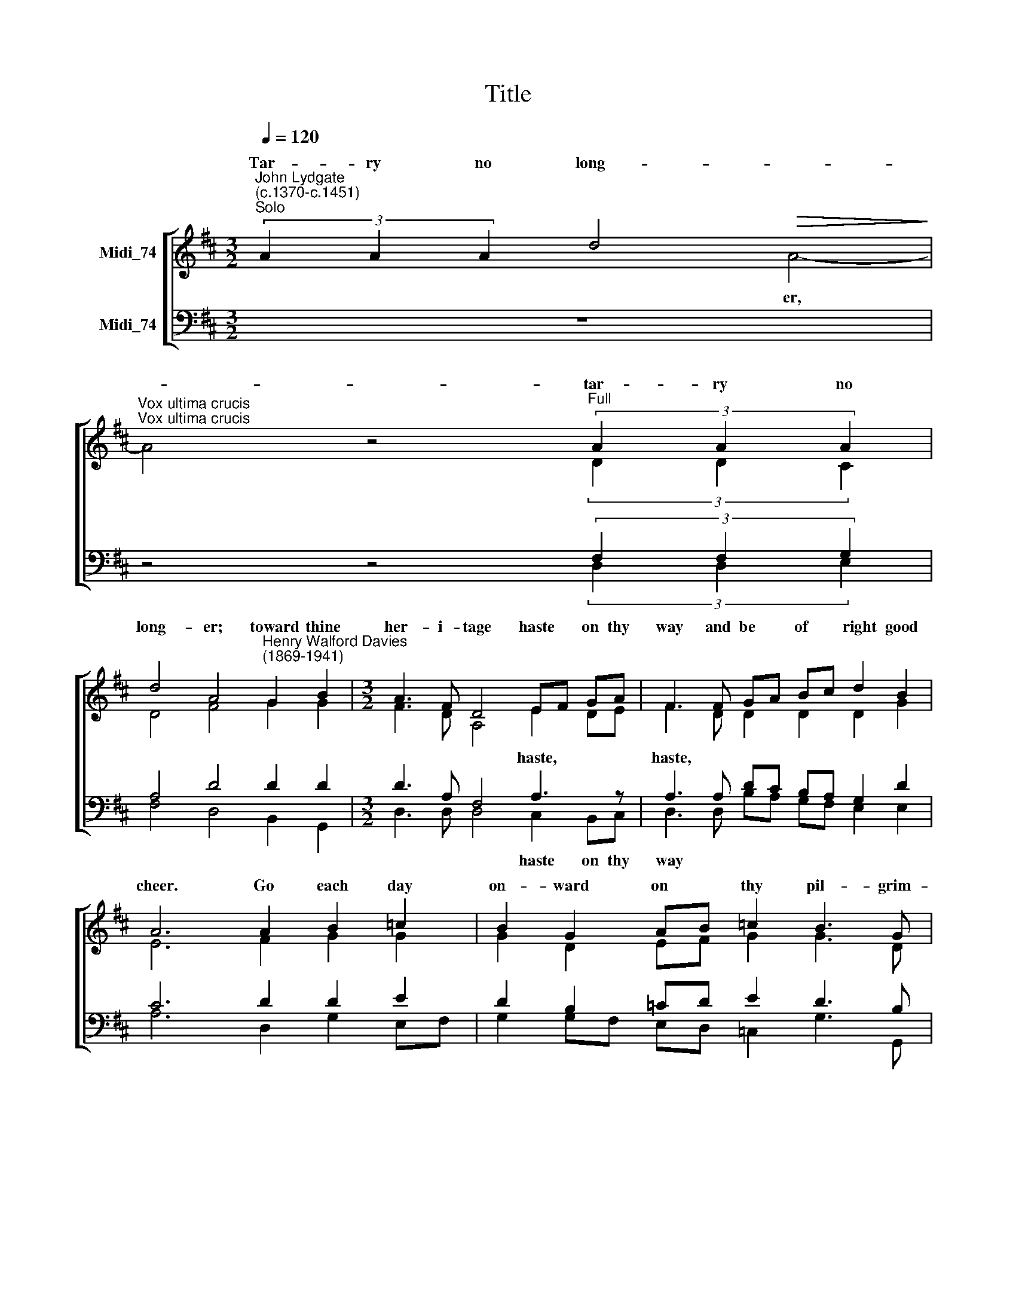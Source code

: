 X:1
T:Title
%%score [ ( 1 2 ) ( 3 4 ) ]
L:1/8
Q:1/4=120
M:3/2
K:C
V:1 treble nm="Midi_74"
V:2 treble 
V:3 bass nm="Midi_74"
V:4 bass 
V:1
[K:D]"^John Lydgate\n(c.1370-c.1451)""^Solo" (3A2 A2 A2 d4!>(! x4-!>)! | %1
w: Tar- ry no long- er,|
"^Vox ultima crucis""^Vox ultima crucis" x4 z4"^Full" (3A2 A2 A2 | %2
w: tar- ry no|
 d4 A4"^Henry Walford Davies\n(1869-1941)" G2 B2 |[M:3/2] A3 F D4 EF GA | F3 F GA Bc d2 B2 | %5
w: long- er; toward thine|her- i- tage haste * on thy|way and be * of * right good|
 A6 A2 B2 =c2 | B2 G2 AB =c2 B3 G | D4!p! !tenuto!D4 E4 | .G2 !tenuto!G4 F2 E2 D2 | E2 FD E6 A2 | %10
w: cheer. Go each day|on- ward on * thy pil- grim-|age. Think how|short time thou shalt a-|bide thee * here. Thy|
 A2 A2!f! e6 d2 | =c2 B2!>(! A2 BG A4!>)! |!mf! A4 B2 A2 d2 B2 | G4 FG AB!>(! A3 F | %14
w: place is built a-|bove the star- re's * clear;|none earth- ly pal- ace|wrought in * so * state- ly|
 !fermata!A8!>)!!pp! x4 | E6 x6 | x12 | x12 | x2"^Full"!ppp! F2 E6 E2 | E4 (E4 F4) | G2 E4 G2 F4- | %21
w: wise.|on,|||Come on, my|friend, my *|bro- ther most dear!|
!<(! F4 (F4!<)! A4) | (e4 d4) B4 |!>(! G4 A4!>)! B4 | D4 z2 (A4 G2) | %25
w: * For *|thee * I|off- 'red my|blood in *|
 F3 F F4!p!"^Solo" (3A2 A2 A2 |!>(! d4 A6!>)! !fermata!z2 |] %27
w: sa- cri- fice. Tar- ry no|long- er!|
V:2
[K:D] x8 A4- | A4 z4 (3D2 D2 C2 | D4 F4 G2 G2 |[M:3/2] F3 D A,4 E2 DE | F3 D D2 D2 D2 G2 | %5
w: er,|||||
 E6 F2 G2 G2 | G2 D2 EF G2 G3 D | B,4 G,4 =C4 | B,2 B,4 D2 B,2 B,2 | B,C DB, C6 A2 | A2 A2 F6 G2 | %11
w: ||||||
 A2 G2 F2 GE F4 | F4 F2 FE D2 G2 | G4 FE DC D3 D | E8 E4 | x6 E2 E4- | E2 z2 (E4 F4) | %17
w: |||* Come|my friend,|* my *|
 G2 E4 G2 F4- | F2 D2 B,6 CA, | B,4 (B,4 D4) | E2 =C4 D2 D4- | D4 D8 | (F4 G4) D4 | D4 D4 D4 | %24
w: bro- ther most dear!|||||||
 D4 z2 D6 | D3 D D4 x4 | x4 x4 x4 |] %27
w: |||
V:3
[K:D] z12 | z4 z4 (3F,2 F,2 G,2 | A,4 D4 D2 D2 |[M:3/2] D3 A, F,4 A,3 z | A,3 A, DC B,A, G,2 D2 | %5
w: |||* * * haste,|haste, * * * * * * *|
 C6 D2 D2 E2 | D2 B,2 =CD E2 D3 B, | G,4!p! G,4 G,4 | %8
w: |||
"^This edition  Andrew Sims 2018" G,2 G,4 A,2 G,2 G,2 | G,2 A,B, A,6 A,2 | A,2 A,2!f! =C6 D2 | %11
w: |||
 E2 E2!>(! F2 G2 D4!>)! |!mf! D4 D2 D=C B,2 D2 | (E2 D2) CB, A,G,!>(! A,3 B, | C8!>)!!pp!"^," A,4 | %15
w: ||||
 B,6 A,2 B,4- | B,2 z2 (B,4 D4) | E2 =C4 D2 A,4- | A,2!ppp! A,2 ^G,6 A,2 | ^G,4 (G,4 A,4) | %20
w: |||||
 =C2 G,4 B,2 A,4- |!<(! A,4 D8!<)! | D8 G,4 | %23
w: |||
"^Original words of poem:""^Tarye no lenger; toward thyn heritage ?Hast on thy weye, and be of ryght good chere. ?Go eche day onward on thy pylgrymage; ?Thynke howe short tyme thou hast abyden here. ?Thy place is bygged above the sterres clere, ?Noon erthly palys wrought in so statly wyse. ?Come on, my frend, my brother most entere! ?For the I offered my blood in sacryfice."!>(! G,4 F,4!>)! E,4 | %24
w: |
 A,4 z2 (=C4 B,2) | A,3 A, A,4 z4 | !fermata!z12 |] %27
w: |||
V:4
[K:D] z12 | z4 z4 (3D,2 D,2 E,2 | F,4 D,4 B,,2 G,,2 |[M:3/2] D,3 D, D,4 C,2 B,,C, | %4
w: |||* * * haste on thy|
 D,3 D, B,A, G,F, E,2 E,2 | A,6 D,2 G,2 E,F, | G,2 G,F, E,D, =C,2 G,3 G,, | G,,4 B,,4 =C,4 | %8
w: way * * * * * * *||||
 E,2 E,4 D,2 E,2 G,2 | E,2 D,F, A,4 x2 A,,2 | A,,2 A,,2 [A,,A,]6 [B,,B,]2 | %11
w: |||
 [=C,=C]2 [C,C]2 [D,D]8 | D,4 B,,2 D,2 B,2 G,2 | E,4 A,G, F,E, F,3 D, | !fermata!A,,8 C,4 | %15
w: bove the stars||||
 E,6 C,2 E,4- | E,2 z2 (E,4 D,4) | =C,2 C,4 B,,2 D,4- | D,2 D,2 E,6 C,2 | E,4 (E,4 D,4) | %20
w: |||||
 =C,2 C,4 B,,2 D,4- | D,4 (D,4 F,4) | (=C4 B,4) G,4 | B,,4 A,,4 G,,4 | F,,4 z2 (F,4 G,2) | %25
w: |||||
 D,3 D, D,4 z4 | z12 |] %27
w: ||

